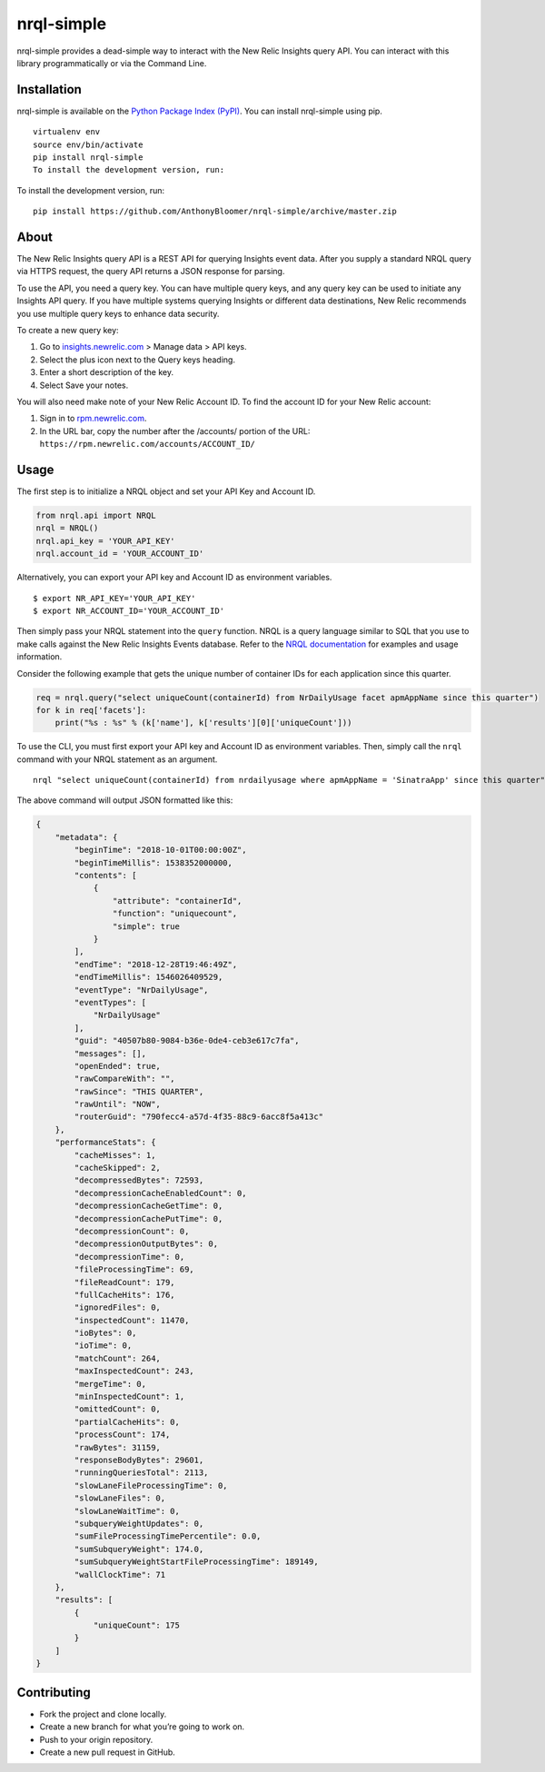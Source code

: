 nrql-simple
===========

nrql-simple provides a dead-simple way to interact with the New Relic
Insights query API. You can interact with this library programmatically
or via the Command Line.

Installation
------------

nrql-simple is available on the `Python Package Index
(PyPI) <https://pypi.org/project/nrql-simple/>`__. You can install
nrql-simple using pip.

::

   virtualenv env
   source env/bin/activate
   pip install nrql-simple
   To install the development version, run:

To install the development version, run:

::

   pip install https://github.com/AnthonyBloomer/nrql-simple/archive/master.zip

About
-----

The New Relic Insights query API is a REST API for querying Insights
event data. After you supply a standard NRQL query via HTTPS request,
the query API returns a JSON response for parsing.

To use the API, you need a query key. You can have multiple query keys,
and any query key can be used to initiate any Insights API query. If you
have multiple systems querying Insights or different data destinations,
New Relic recommends you use multiple query keys to enhance data
security.

To create a new query key:

1. Go to `insights.newrelic.com <https://insights.newrelic.com>`__ >
   Manage data > API keys.
2. Select the plus icon next to the Query keys heading.
3. Enter a short description of the key.
4. Select Save your notes.

You will also need make note of your New Relic Account ID. To find the
account ID for your New Relic account:

1. Sign in to `rpm.newrelic.com <https://rpm.newrelic.com>`__.
2. In the URL bar, copy the number after the /accounts/ portion of the
   URL: ``https://rpm.newrelic.com/accounts/ACCOUNT_ID/``

Usage
-----

The first step is to initialize a NRQL object and set your API Key and
Account ID.

.. code:: python

   from nrql.api import NRQL
   nrql = NRQL()
   nrql.api_key = 'YOUR_API_KEY'
   nrql.account_id = 'YOUR_ACCOUNT_ID'

Alternatively, you can export your API key and Account ID as environment
variables.

::

   $ export NR_API_KEY='YOUR_API_KEY'
   $ export NR_ACCOUNT_ID='YOUR_ACCOUNT_ID'

Then simply pass your NRQL statement into the ``query`` function. NRQL
is a query language similar to SQL that you use to make calls against
the New Relic Insights Events database. Refer to the `NRQL
documentation <https://docs.newrelic.com/docs/insights/nrql-new-relic-query-language/nrql-resources/nrql-syntax-components-functions>`__
for examples and usage information.

Consider the following example that gets the unique number of container
IDs for each application since this quarter.

.. code:: python

   req = nrql.query("select uniqueCount(containerId) from NrDailyUsage facet apmAppName since this quarter")
   for k in req['facets']:
       print("%s : %s" % (k['name'], k['results'][0]['uniqueCount']))

To use the CLI, you must first export your API key and Account ID as
environment variables. Then, simply call the ``nrql`` command with your
NRQL statement as an argument.

::

   nrql "select uniqueCount(containerId) from nrdailyusage where apmAppName = 'SinatraApp' since this quarter"

The above command will output JSON formatted like this:

.. code:: json

   {
       "metadata": {
           "beginTime": "2018-10-01T00:00:00Z", 
           "beginTimeMillis": 1538352000000, 
           "contents": [
               {
                   "attribute": "containerId", 
                   "function": "uniquecount", 
                   "simple": true
               }
           ], 
           "endTime": "2018-12-28T19:46:49Z", 
           "endTimeMillis": 1546026409529, 
           "eventType": "NrDailyUsage", 
           "eventTypes": [
               "NrDailyUsage"
           ], 
           "guid": "40507b80-9084-b36e-0de4-ceb3e617c7fa", 
           "messages": [], 
           "openEnded": true, 
           "rawCompareWith": "", 
           "rawSince": "THIS QUARTER", 
           "rawUntil": "NOW", 
           "routerGuid": "790fecc4-a57d-4f35-88c9-6acc8f5a413c"
       }, 
       "performanceStats": {
           "cacheMisses": 1, 
           "cacheSkipped": 2, 
           "decompressedBytes": 72593, 
           "decompressionCacheEnabledCount": 0, 
           "decompressionCacheGetTime": 0, 
           "decompressionCachePutTime": 0, 
           "decompressionCount": 0, 
           "decompressionOutputBytes": 0, 
           "decompressionTime": 0, 
           "fileProcessingTime": 69, 
           "fileReadCount": 179, 
           "fullCacheHits": 176, 
           "ignoredFiles": 0, 
           "inspectedCount": 11470, 
           "ioBytes": 0, 
           "ioTime": 0, 
           "matchCount": 264, 
           "maxInspectedCount": 243, 
           "mergeTime": 0, 
           "minInspectedCount": 1, 
           "omittedCount": 0, 
           "partialCacheHits": 0, 
           "processCount": 174, 
           "rawBytes": 31159, 
           "responseBodyBytes": 29601, 
           "runningQueriesTotal": 2113, 
           "slowLaneFileProcessingTime": 0, 
           "slowLaneFiles": 0, 
           "slowLaneWaitTime": 0, 
           "subqueryWeightUpdates": 0, 
           "sumFileProcessingTimePercentile": 0.0, 
           "sumSubqueryWeight": 174.0, 
           "sumSubqueryWeightStartFileProcessingTime": 189149, 
           "wallClockTime": 71
       }, 
       "results": [
           {
               "uniqueCount": 175
           }
       ]
   }

Contributing
------------

-  Fork the project and clone locally.
-  Create a new branch for what you’re going to work on.
-  Push to your origin repository.
-  Create a new pull request in GitHub.
